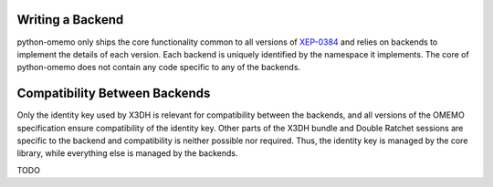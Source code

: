 .. _writing_a_backend:

Writing a Backend
=================

python-omemo only ships the core functionality common to all versions of `XEP-0384 <https://xmpp.org/extensions/xep-0384.html>`_ and relies on backends to implement the details of each version. Each backend is uniquely identified by the namespace it implements. The core of python-omemo does not contain any code specific to any of the backends.

Compatibility Between Backends
==============================

Only the identity key used by X3DH is relevant for compatibility between the backends, and all versions of the OMEMO specification ensure compatibility of the identity key. Other parts of the X3DH bundle and Double Ratchet sessions are specific to the backend and compatibility is neither possible nor required. Thus, the identity key is managed by the core library, while everything else is managed by the backends.

TODO
